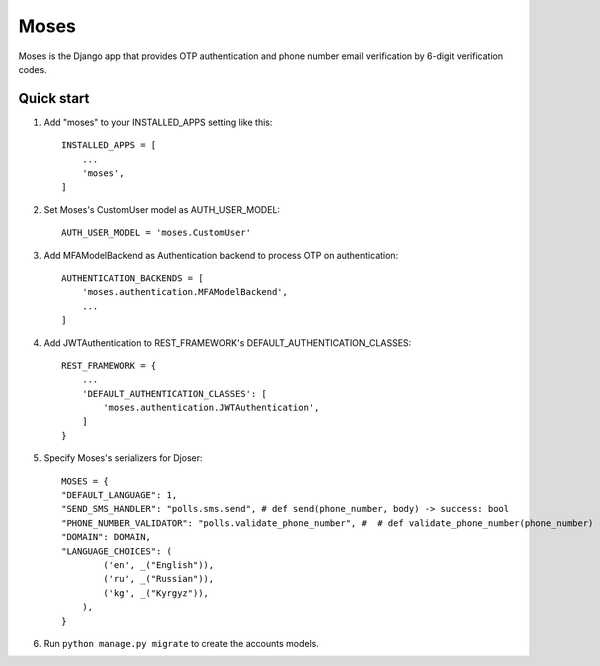 =====
Moses
=====

Moses is the Django app that provides OTP authentication and phone number email verification by 6-digit verification codes.

Quick start
-----------

1. Add "moses" to your INSTALLED_APPS setting like this::

    INSTALLED_APPS = [
        ...
        'moses',
    ]

2. Set Moses's CustomUser model as AUTH_USER_MODEL::

    AUTH_USER_MODEL = 'moses.CustomUser'
    
3. Add MFAModelBackend as Authentication backend to process OTP on authentication::

    AUTHENTICATION_BACKENDS = [
        'moses.authentication.MFAModelBackend',
        ...
    ]
    
4. Add JWTAuthentication to REST_FRAMEWORK's DEFAULT_AUTHENTICATION_CLASSES::

    REST_FRAMEWORK = {
        ...
        'DEFAULT_AUTHENTICATION_CLASSES': [
            'moses.authentication.JWTAuthentication',
        ]
    }

5. Specify Moses's serializers for Djoser::

    MOSES = {
    "DEFAULT_LANGUAGE": 1,
    "SEND_SMS_HANDLER": "polls.sms.send", # def send(phone_number, body) -> success: bool
    "PHONE_NUMBER_VALIDATOR": "polls.validate_phone_number", #  # def validate_phone_number(phone_number) -> is_valid: bool
    "DOMAIN": DOMAIN,
    "LANGUAGE_CHOICES": (
            ('en', _("English")),
            ('ru', _("Russian")),
            ('kg', _("Kyrgyz")),
        ),
    }

6. Run ``python manage.py migrate`` to create the accounts models.
